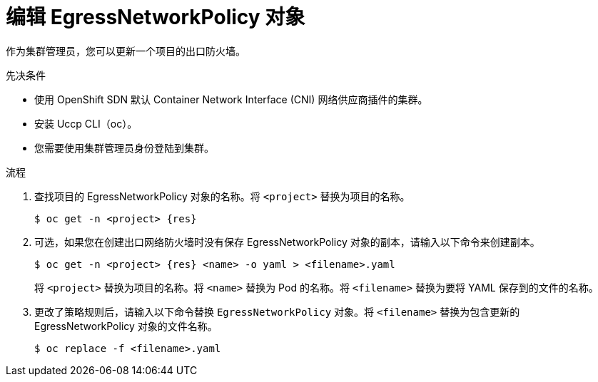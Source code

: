 // Module included in the following assemblies:
//
// * networking/openshift_sdn/editing-egress-firewall.adoc
// * networking/ovn_kubernetes_network_provider/editing-egress-firewall-ovn.adoc

ifeval::["{context}" == "openshift-sdn-egress-firewall"]
:kind: EgressNetworkPolicy
:res: egressnetworkpolicy
:cni: OpenShift SDN
endif::[]
ifeval::["{context}" == "editing-egress-firewall-ovn"]
:kind: EgressFirewall
:res: egressfirewall
:cni: OVN-Kubernetes
endif::[]

:_content-type: PROCEDURE
[id="nw-egressnetworkpolicy-edit_{context}"]
= 编辑 EgressNetworkPolicy 对象

作为集群管理员，您可以更新一个项目的出口防火墙。

.先决条件

* 使用 OpenShift SDN 默认 Container Network Interface (CNI) 网络供应商插件的集群。
* 安装 Uccp CLI（oc）。
* 您需要使用集群管理员身份登陆到集群。

.流程

. 查找项目的 EgressNetworkPolicy 对象的名称。将 `<project>` 替换为项目的名称。
+
[source,terminal,subs="attributes+"]
----
$ oc get -n <project> {res}
----

. 可选，如果您在创建出口网络防火墙时没有保存 EgressNetworkPolicy 对象的副本，请输入以下命令来创建副本。
+
[source,terminal,subs="attributes+"]
----
$ oc get -n <project> {res} <name> -o yaml > <filename>.yaml
----
+
将 `<project>` 替换为项目的名称。将 `<name>` 替换为 Pod 的名称。将 `<filename>` 替换为要将 YAML 保存到的文件的名称。

. 更改了策略规则后，请输入以下命令替换 `EgressNetworkPolicy` 对象。将 `<filename>` 替换为包含更新的 EgressNetworkPolicy 对象的文件名称。
+
[source,terminal]
----
$ oc replace -f <filename>.yaml
----

ifdef::kind[]
:!kind:
endif::[]
ifdef::res[]
:!res:
endif::[]
ifdef::cni[]
:!cni:
endif::[]
